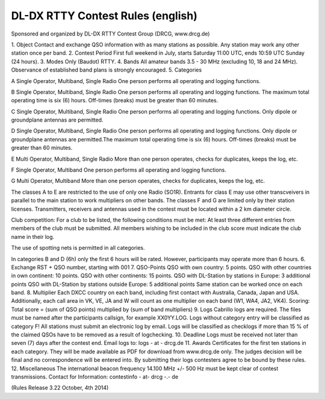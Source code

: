 
DL-DX RTTY Contest Rules (english)
----------------------------------

Sponsored and organized by DL-DX RTTY Contest Group (DRCG, www.drcg.de)

1.
Object
Contact and exchange QSO information with as many stations as possible. Any station may work any other station once per band.
2.
Contest Period
First full weekend in July, starts Saturday 11:00 UTC, ends 10:59 UTC Sunday (24 hours).
3.
Modes
Only (Baudot) RTTY.
4.
Bands
All amateur bands 3.5 - 30 MHz (excluding 10, 18 and 24 MHz).
Observance of established band plans is strongly encouraged.
5.
Categories
 	
A
Single Operator, Multiband, Single Radio 
One person performs all operating and logging functions.
 	
B
Single Operator, Multiband, Single Radio 
One person performs all operating and logging functions. The maximum total operating time is six (6) hours. Off-times (breaks) must be greater than 60 minutes.
 	
C
Single Operator, Multiband, Single Radio 
One person performs all operating and logging functions. Only dipole or groundplane antennas are permitted.
 	
D
Single Operator, Multiband, Single Radio 
One person performs all operating and logging functions. Only dipole or groundplane antennas are permitted.The maximum total operating time is six (6) hours. Off-times (breaks) must be greater than 60 minutes.
 	
E
Multi Operator, Multiband, Single Radio
More than one person operates, checks for duplicates, keeps the log, etc.
 	
F
Single Operator, Multiband
One person performs all operating and logging functions.
 	
G
Multi Operator, Multiband
More than one person operates, checks for duplicates, keeps the log, etc.
 	

The classes A to E are restricted to the use of only one Radio (SO1R). Entrants for class E may use other transcveivers in parallel to the main station to work multipliers on other bands. The classes F and G are limited only by their station licenses.
Transmitters, receivers and antennas used in the contest must be located within a 2 km diameter circle.
 	
Club competition:
For a club to be listed, the following conditions must be met: At least three different entries from members of the club must be submitted. All members wishing to be included in the club score must indicate the club name in their log.
 	
The use of spotting nets is permitted in all categories.
 	
In categories B and D (6h) only the first 6 hours will be rated. However, participants may operate more than 6 hours.
6.
Exchange
RST + QSO number, starting with 001
7.
QSO-Points
QSO with own country: 5 points.
QSO with other countries in own continent: 10 points.
QSO with other continents: 15 points.
QSO with DL-Station by stations in Europe: 3 additional points
QSO with DL-Station by stations outside Europe: 5 additional points
Same station can be worked once on each band.
8.
Multiplier
Each DXCC country on each band, including first contact with Australia, Canada, Japan and USA. Additionally, each call area in VK, VE, JA and W will count as one multiplier on each band (W1, WA4, JA2, VK4).
Scoring: 
Total score = (sum of QSO points) multiplied by (sum of band multipliers)
9.
Logs
Cabrillo logs are required.
The files must be named after the participants callsign, for example XX0YY.LOG.
Logs without category entry will be classified as category F!
All stations must submit an electronic log by email.
Logs will be classified as checklogs if more than 15 % of the claimed QSOs have to be removed as a result of logchecking.
10.
Deadline
Logs must be received not later than seven (7) days after the contest end.
Email logs to: logs - at - drcg.de
11.
Awards
Certificates for the first ten stations in each category. They will be made available as PDF for download from www.drcg.de only. 
The judges decision will be final and no correspondence will be entered into. By submitting their logs contesters agree to be bound by these rules.
12.
Miscellaneous
The international beacon frequency 14.100 MHz +/- 500 Hz must be kept clear of contest transmissions.
Contact for Information:  contestinfo - at-   drcg -.- de  
 
(Rules Release 3.22    October, 4th 2014)

